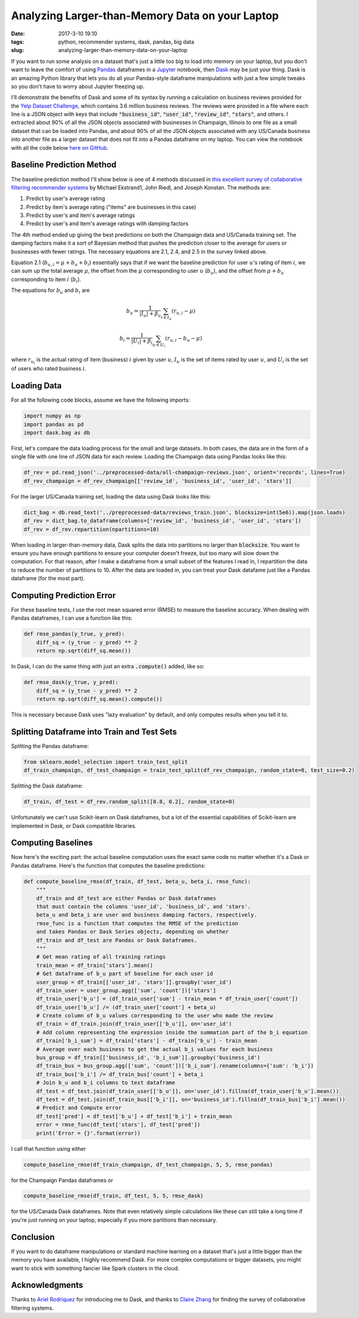 Analyzing Larger-than-Memory Data on your Laptop
################################################

:date: 2017-3-10 19:10
:tags: python, recommender systems, dask, pandas, big data
:slug: analyzing-larger-than-memory-data-on-your-laptop

.. |--| unicode:: U+2013   .. en dash
.. |---| unicode:: U+2014  .. em dash, trimming surrounding whitespace
  :trim:

If you want to run some analysis on a dataset that's just a little too big to load into memory on your laptop, but you don't want to leave the comfort of using `Pandas`_ dataframes in a `Jupyter`_ notebook, then `Dask`_ may be just your thing. Dask is an amazing Python library that lets you do all your Pandas-style dataframe manipulations with just a few simple tweaks so you don't have to worry about Jupyter freezing up.

.. _`Dask`: http://dask.pydata.org/
.. _`Pandas`: http://pandas.pydata.org/
.. _`Jupyter`: http://jupyter.org/

I'll demonstrate the benefits of Dask and some of its syntax by running a calculation on business reviews provided for the `Yelp Dataset Challenge`_, which contains 3.6 million business reviews. The reviews were provided in a file where each line is a JSON object with keys that include :code:`"business_id"`,  :code:`"user_id"`, :code:`"review_id"`, :code:`"stars"`, and others. I extracted about 90% of all the JSON objects associated with businesses in Champaign, Illinois to one file as a small dataset that can be loaded into Pandas, and about 90% of all the JSON objects associated with any US/Canada business into another file as a larger dataset that does not fit into a Pandas dataframe on my laptop. You can view the notebook with all the code below `here on GitHub`_.

.. _`Yelp Dataset Challenge`: https://www.yelp.com/dataset_challenge
.. _`here on GitHub`: https://github.com/benlindsay/yelp-dataset-challenge/blob/master/ben-notebooks/pandas_dask_comparison.ipynb

Baseline Prediction Method
==========================

The baseline prediction method I'll show below is one of 4 methods discussed in `this excellent survey of collaborative filtering recommender systems`_ by Michael Ekstrand1, John Riedl, and Joseph Konstan. The methods are:

1. Predict by user's average rating
2. Predict by item's average rating ("items" are businesses in this case)
3. Predict by user's and item's average ratings
4. Predict by user's and item's average ratings with damping factors

.. _`this excellent survey of collaborative filtering recommender systems`: http://files.grouplens.org/papers/FnT%20CF%20Recsys%20Survey.pdf

The 4th method ended up giving the best predictions on both the Champaign data and US/Canada training set. The damping factors make it a sort of Bayesian method that pushes the prediction closer to the average for users or businesses with fewer ratings. The necessary equations are 2.1, 2.4, and 2.5 in the survey linked above.

Equation 2.1 (:math:`b_{u,i} = \mu + b_u + b_i`) essentially says that if we want the baseline prediction for user :math:`u`'s rating of item :math:`i`, we can sum up the total average :math:`\mu`, the offset from the :math:`\mu`  corresponding to user :math:`u` (:math:`b_u`), and the offset from :math:`\mu + b_u` corresponding to item :math:`i` (:math:`b_i`).

The equations for :math:`b_u` and :math:`b_i` are

.. math::

  b_u = \frac{1}{|I_u| + \beta_u}\sum_{i \in I_u} (r_{u,i} - \mu)

  b_i = \frac{1}{|U_i| + \beta_i}\sum_{u \in U_i} (r_{u,i} - b_u - \mu)

where :math:`r_{u_i}` is the actual rating of item (business) :math:`i` given by user :math:`u`, :math:`I_u` is the set of items rated by user :math:`u`, and :math:`U_i` is the set of users who rated business :math:`i`.

Loading Data
============

For all the following code blocks, assume we have the following imports:

.. code-block:: python

  import numpy as np
  import pandas as pd
  import dask.bag as db

First, let's compare the data loading process for the small and large datasets. In both cases, the data are in the form of a single file with one line of JSON data for each review. Loading the Champaign data using Pandas looks like this:

.. code-block:: python

  df_rev = pd.read_json('../preprocessed-data/all-champaign-reviews.json', orient='records', lines=True)
  df_rev_champaign = df_rev_champaign[['review_id', 'business_id', 'user_id', 'stars']]

For the larger US/Canada training set, loading the data using Dask looks like this:

.. code-block:: python

  dict_bag = db.read_text('../preprocessed-data/reviews_train.json', blocksize=int(5e6)).map(json.loads)
  df_rev = dict_bag.to_dataframe(columns=['review_id', 'business_id', 'user_id', 'stars'])
  df_rev = df_rev.repartition(npartitions=10)

When loading in larger-than-memory data, Dask splits the data into partitions no larger than :code:`blocksize`. You want to ensure you have enough partitions to ensure your computer doesn't freeze, but too many will slow down the computation. For that reason, after I make a dataframe from a small subset of the features I read in, I repartition the data to reduce the number of partitions to 10. After the data are loaded in, you can treat your Dask datafame just like a Pandas dataframe (for the most part).

Computing Prediction Error
==========================

For these baseline tests, I use the root mean squared error (RMSE) to measure the baseline accuracy. When dealing with Pandas dataframes, I can use a function like this:

.. code-block:: python

  def rmse_pandas(y_true, y_pred):
      diff_sq = (y_true - y_pred) ** 2
      return np.sqrt(diff_sq.mean())

In Dask, I can do the same thing with just an extra :code:`.compute()` added, like so:

.. code-block:: python

  def rmse_dask(y_true, y_pred):
      diff_sq = (y_true - y_pred) ** 2
      return np.sqrt(diff_sq.mean().compute())

This is necessary because Dask uses "lazy evaluation" by default, and only computes results when you tell it to.

Splitting Dataframe into Train and Test Sets
============================================

Splitting the Pandas dataframe:

.. code-block:: python

  from sklearn.model_selection import train_test_split
  df_train_champaign, df_test_champaign = train_test_split(df_rev_champaign, random_state=0, test_size=0.2)

Splitting the Dask dataframe:

.. code-block:: python

  df_train, df_test = df_rev.random_split([0.8, 0.2], random_state=0)

Unfortunately we can't use Scikit-learn on Dask dataframes, but a lot of the essential capabilities of Scikit-learn are implemented in Dask, or Dask compatible libraries.

Computing Baselines
===================

Now here's the exciting part: the actual baseline computation uses the exact same code no matter whether it's a Dask or Pandas dataframe. Here's the function that computes the baseline predictions:

.. code-block:: python

  def compute_baseline_rmse(df_train, df_test, beta_u, beta_i, rmse_func):
      """
      df_train and df_test are either Pandas or Dask dataframes
      that must contain the columns 'user_id', 'business_id', and 'stars'.
      beta_u and beta_i are user and business damping factors, respectively.
      rmse_func is a function that computes the RMSE of the prediction
      and takes Pandas or Dask Series objects, depending on whether
      df_train and df_test are Pandas or Dask Dataframes.
      """
      # Get mean rating of all training ratings
      train_mean = df_train['stars'].mean()
      # Get dataframe of b_u part of baseline for each user id
      user_group = df_train[['user_id', 'stars']].groupby('user_id')
      df_train_user = user_group.agg(['sum', 'count'])['stars']
      df_train_user['b_u'] = (df_train_user['sum'] - train_mean * df_train_user['count'])
      df_train_user['b_u'] /= (df_train_user['count'] + beta_u)
      # Create column of b_u values corresponding to the user who made the review
      df_train = df_train.join(df_train_user[['b_u']], on='user_id')
      # Add column representing the expression inside the summation part of the b_i equation
      df_train['b_i_sum'] = df_train['stars'] - df_train['b_u'] - train_mean
      # Average over each business to get the actual b_i values for each business
      bus_group = df_train[['business_id', 'b_i_sum']].groupby('business_id')
      df_train_bus = bus_group.agg(['sum', 'count'])['b_i_sum'].rename(columns={'sum': 'b_i'})
      df_train_bus['b_i'] /= df_train_bus['count'] + beta_i
      # Join b_u and b_i columns to test dataframe
      df_test = df_test.join(df_train_user[['b_u']], on='user_id').fillna(df_train_user['b_u'].mean())
      df_test = df_test.join(df_train_bus[['b_i']], on='business_id').fillna(df_train_bus['b_i'].mean())
      # Predict and Compute error
      df_test['pred'] = df_test['b_u'] + df_test['b_i'] + train_mean
      error = rmse_func(df_test['stars'], df_test['pred'])
      print('Error = {}'.format(error))

I call that function using either

.. code-block:: python

  compute_baseline_rmse(df_train_champaign, df_test_champaign, 5, 5, rmse_pandas)

for the Champaign Pandas dataframes or

.. code-block:: python

  compute_baseline_rmse(df_train, df_test, 5, 5, rmse_dask)

for the US/Canada Dask dataframes. Note that even relatively simple calculations like these can still take a long time if you're just running on your laptop, especially if you more partitions than necessary.

Conclusion
==========

If you want to do dataframe manipulations or standard machine learning on a dataset that's just a little bigger than the memory you have available, I highly recommend Dask. For more complex computations or bigger datasets, you might want to stick with something fancier like Spark clusters in the cloud.

Acknowledgments
===============

Thanks to `Ariel Rodriquez`_ for introducing me to Dask, and thanks to `Claire Zhang`_ for finding the survey of collaborative filtering systems.

.. _`Claire Zhang`: https://sakura9096.github.io/
.. _`Ariel Rodriquez`: http://arielrodriguezromero.com/
